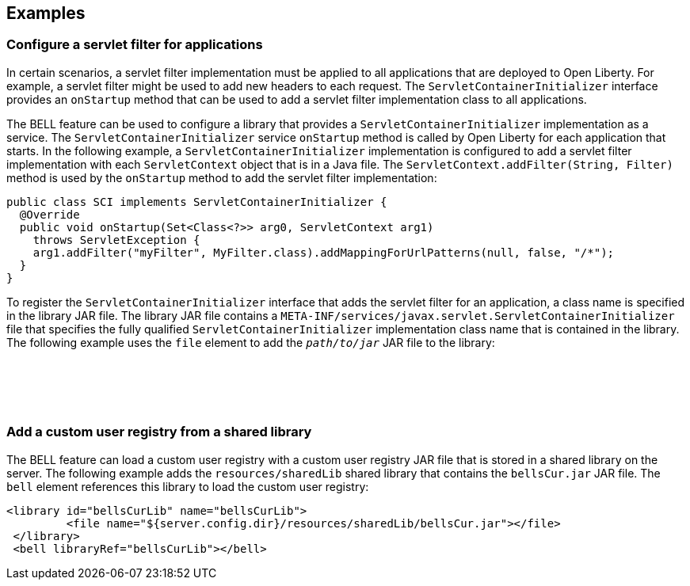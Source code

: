 == Examples

=== Configure a servlet filter for applications

In certain scenarios, a servlet filter implementation must be applied to all applications that are deployed to Open Liberty. For example, a servlet filter might be used to add new headers to each request. The `ServletContainerInitializer` interface provides an `onStartup` method that can be used to add a servlet filter implementation class to all applications.

The BELL feature can be used to configure a library that provides a `ServletContainerInitializer` implementation as a service. The `ServletContainerInitializer` service `onStartup` method is called by Open Liberty for each application that starts. In the following example, a `ServletContainerInitializer` implementation is configured to add a servlet filter implementation with each `ServletContext` object that is in a Java file. The `ServletContext.addFilter(String, Filter)` method is used by the `onStartup` method to add the servlet filter implementation:

[source,java]
----
public class SCI implements ServletContainerInitializer {
  @Override
  public void onStartup(Set<Class<?>> arg0, ServletContext arg1)
    throws ServletException {
    arg1.addFilter("myFilter", MyFilter.class).addMappingForUrlPatterns(null, false, "/*");
  }
}
----

To register the `ServletContainerInitializer` interface that adds the servlet filter for an application, a class name is specified in the library JAR file. The library JAR file contains a `META-INF/services/javax.servlet.ServletContainerInitializer` file that specifies the fully qualified `ServletContainerInitializer` implementation class name that is contained in the library. The following example uses the `file` element to add the `_path/to/jar_` JAR file to the library:

[subs="quotes"]
[source,xml]
----
<library id="init">
  <file name="_path/to/jar_"/>
</library>

<bell libraryRef="init"/>
----


=== Add a custom user registry from a shared library

The BELL feature can load a custom user registry with a custom user registry JAR file that is stored in a shared library on the server. The following example adds the `resources/sharedLib` shared library that contains the `bellsCur.jar` JAR file. The `bell` element references this library to load the custom user registry:

[source,xml]
----
<library id="bellsCurLib" name="bellsCurLib">
         <file name="${server.config.dir}/resources/sharedLib/bellsCur.jar"></file>
 </library>
 <bell libraryRef="bellsCurLib"></bell>
----
